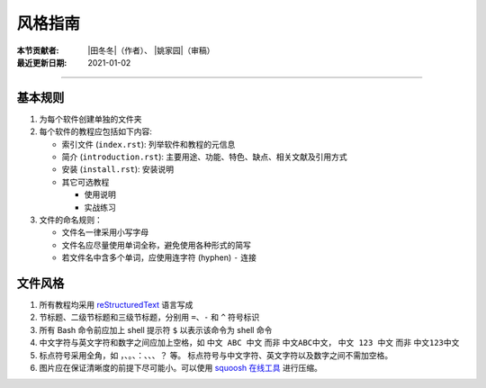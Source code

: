 风格指南
========

:本节贡献者: |田冬冬|\（作者）、
             |姚家园|\（审稿）
:最近更新日期: 2021-01-02

----

基本规则
--------

1. 为每个软件创建单独的文件夹
2. 每个软件的教程应包括如下内容:

   - 索引文件 (``index.rst``): 列举软件和教程的元信息
   - 简介 (``introduction.rst``): 主要用途、功能、特色、缺点、相关文献及引用方式
   - 安装 (``install.rst``): 安装说明
   - 其它可选教程

     - 使用说明
     - 实战练习

3. 文件的命名规则：

   - 文件名一律采用小写字母
   - 文件名应尽量使用单词全称，避免使用各种形式的简写
   - 若文件名中含多个单词，应使用连字符 (hyphen) ``-`` 连接

文件风格
--------

1.  所有教程均采用 `reStructuredText <https://www.sphinx-doc.org/en/master/usage/restructuredtext/basics.html>`__
    语言写成
2.  节标题、二级节标题和三级节标题，分别用 ``=``、``-`` 和 ``^`` 符号标识
3.  所有 Bash 命令前应加上 shell 提示符 ``$`` 以表示该命令为 shell 命令
4.  中文字符与英文字符和数字之间应加上空格，如 ``中文 ABC 中文`` 而非 ``中文ABC中文``，
    ``中文 123 中文`` 而非 ``中文123中文``
5.  标点符号采用全角，如 ``，``、``。``、``：``、``、``、``？`` 等。
    标点符号与中文字符、英文字符以及数字之间不需加空格。
6.  图片应在保证清晰度的前提下尽可能小。可以使用 `squoosh 在线工具 <https://squoosh.app/>`__
    进行压缩。
